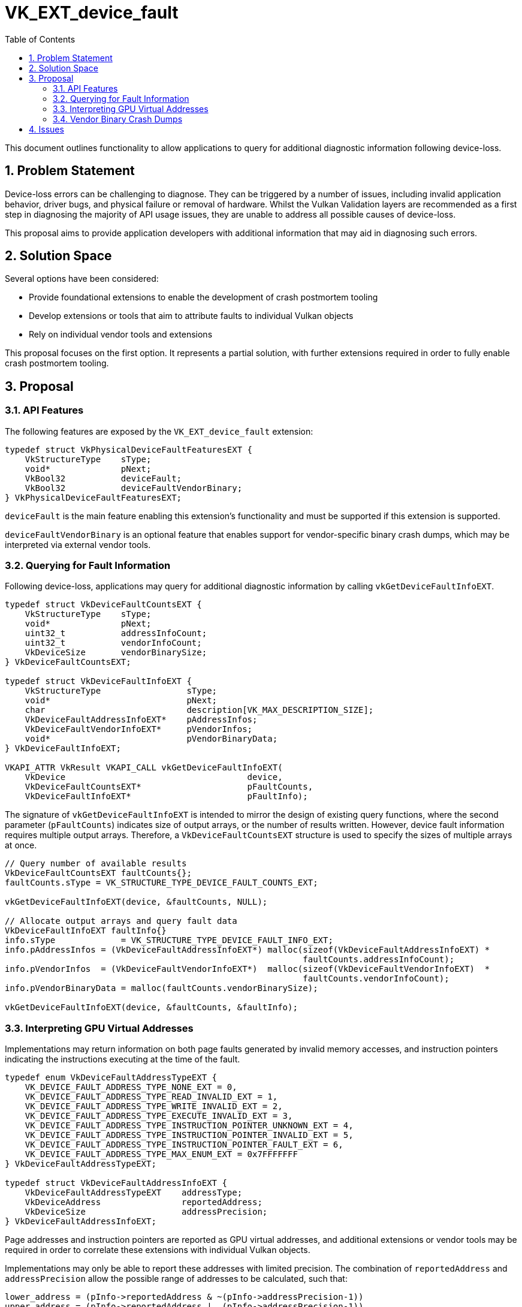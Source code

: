 // Copyright 2021-2024 The Khronos Group Inc.
//
// SPDX-License-Identifier: CC-BY-4.0

= VK_EXT_device_fault
:toc: left
:refpage: https://registry.khronos.org/vulkan/specs/1.3-extensions/man/html/
:sectnums:

This document outlines functionality to allow applications to query for
additional diagnostic information following device-loss.

== Problem Statement

Device-loss errors can be challenging to diagnose. They can be triggered by a
number of issues, including invalid application behavior, driver bugs, and
physical failure or removal of hardware. Whilst the Vulkan Validation layers are
recommended as a first step in diagnosing the majority of API usage issues, they
are unable to address all possible causes of device-loss.

This proposal aims to provide application developers with additional information
that may aid in diagnosing such errors.

== Solution Space

Several options have been considered:

- Provide foundational extensions to enable the development of crash postmortem
  tooling
- Develop extensions or tools that aim to attribute faults to individual Vulkan
  objects
- Rely on individual vendor tools and extensions

This proposal focuses on the first option. It represents a partial solution,
with further extensions required in order to fully enable crash postmortem
tooling.

== Proposal

=== API Features

The following features are exposed by the `VK_EXT_device_fault` extension:

[source,c]
----
typedef struct VkPhysicalDeviceFaultFeaturesEXT {
    VkStructureType    sType;
    void*              pNext;
    VkBool32           deviceFault;
    VkBool32           deviceFaultVendorBinary;
} VkPhysicalDeviceFaultFeaturesEXT;
----

`deviceFault` is the main feature enabling this extension’s functionality and
must be supported if this extension is supported.

`deviceFaultVendorBinary` is an optional feature that enables support for
vendor-specific binary crash dumps, which may be interpreted via external vendor
tools.

=== Querying for Fault Information

Following device-loss, applications may query for additional diagnostic
information by calling `vkGetDeviceFaultInfoEXT`.

[source,c]
----
typedef struct VkDeviceFaultCountsEXT {
    VkStructureType    sType;
    void*              pNext;
    uint32_t           addressInfoCount;
    uint32_t           vendorInfoCount;
    VkDeviceSize       vendorBinarySize;
} VkDeviceFaultCountsEXT;

typedef struct VkDeviceFaultInfoEXT {
    VkStructureType                 sType;
    void*                           pNext;
    char                            description[VK_MAX_DESCRIPTION_SIZE];
    VkDeviceFaultAddressInfoEXT*    pAddressInfos;
    VkDeviceFaultVendorInfoEXT*     pVendorInfos;
    void*                           pVendorBinaryData;
} VkDeviceFaultInfoEXT;

VKAPI_ATTR VkResult VKAPI_CALL vkGetDeviceFaultInfoEXT(
    VkDevice                                    device,
    VkDeviceFaultCountsEXT*                     pFaultCounts,
    VkDeviceFaultInfoEXT*                       pFaultInfo);
----

The signature of `vkGetDeviceFaultInfoEXT` is intended to mirror the design of
existing query functions, where the second parameter (`pFaultCounts`) indicates
size of output arrays, or the number of results written. However, device fault
information requires multiple output arrays. Therefore, a
`VkDeviceFaultCountsEXT` structure is used to specify the sizes of multiple
arrays at once.

[source,c]
----
// Query number of available results
VkDeviceFaultCountsEXT faultCounts{};
faultCounts.sType = VK_STRUCTURE_TYPE_DEVICE_FAULT_COUNTS_EXT;

vkGetDeviceFaultInfoEXT(device, &faultCounts, NULL);

// Allocate output arrays and query fault data
VkDeviceFaultInfoEXT faultInfo{}
info.sType             = VK_STRUCTURE_TYPE_DEVICE_FAULT_INFO_EXT;
info.pAddressInfos = (VkDeviceFaultAddressInfoEXT*) malloc(sizeof(VkDeviceFaultAddressInfoEXT) *
                                                           faultCounts.addressInfoCount);
info.pVendorInfos  = (VkDeviceFaultVendorInfoEXT*)  malloc(sizeof(VkDeviceFaultVendorInfoEXT)  *
                                                           faultCounts.vendorInfoCount);
info.pVendorBinaryData = malloc(faultCounts.vendorBinarySize);

vkGetDeviceFaultInfoEXT(device, &faultCounts, &faultInfo);
----

=== Interpreting GPU Virtual Addresses

Implementations may return information on both page faults generated by invalid
memory accesses, and instruction pointers indicating the instructions executing
at the time of the fault.

[source,c]
----
typedef enum VkDeviceFaultAddressTypeEXT {
    VK_DEVICE_FAULT_ADDRESS_TYPE_NONE_EXT = 0,
    VK_DEVICE_FAULT_ADDRESS_TYPE_READ_INVALID_EXT = 1,
    VK_DEVICE_FAULT_ADDRESS_TYPE_WRITE_INVALID_EXT = 2,
    VK_DEVICE_FAULT_ADDRESS_TYPE_EXECUTE_INVALID_EXT = 3,
    VK_DEVICE_FAULT_ADDRESS_TYPE_INSTRUCTION_POINTER_UNKNOWN_EXT = 4,
    VK_DEVICE_FAULT_ADDRESS_TYPE_INSTRUCTION_POINTER_INVALID_EXT = 5,
    VK_DEVICE_FAULT_ADDRESS_TYPE_INSTRUCTION_POINTER_FAULT_EXT = 6,
    VK_DEVICE_FAULT_ADDRESS_TYPE_MAX_ENUM_EXT = 0x7FFFFFFF
} VkDeviceFaultAddressTypeEXT;

typedef struct VkDeviceFaultAddressInfoEXT {
    VkDeviceFaultAddressTypeEXT    addressType;
    VkDeviceAddress                reportedAddress;
    VkDeviceSize                   addressPrecision;
} VkDeviceFaultAddressInfoEXT;
----

Page addresses and instruction pointers are reported as GPU virtual addresses,
and additional extensions or vendor tools may be required in order to correlate
these extensions with individual Vulkan objects.

Implementations may only be able to report these addresses with limited
precision. The combination of `reportedAddress` and `addressPrecision`
allow the possible range of addresses to be calculated, such that:

[source,c++]
---------------------------------------------------
lower_address = (pInfo->reportedAddress & ~(pInfo->addressPrecision-1))
upper_address = (pInfo->reportedAddress |  (pInfo->addressPrecision-1))
---------------------------------------------------

[NOTE]
.Note
====
It is valid for the `reportedAddress` to contain a more precise address
than indicated by `addressPrecision`.
In this case, the value of `reportedAddress` should be
treated as an additional hint as to the value of the address that triggered the
page fault, or to the value of an instruction pointer.
====


=== Vendor Binary Crash Dumps

Optionally, implementations may also support the generation of vendor-specific
binary blobs containing additional diagnostic information. All vendor-specific
binaries will begin with a common header. The contents of the remainder of the
binary blob are vendor-specific, and will require vendor-specific documentation
or tools to interpret.

[source,c]
----
typedef struct VkDeviceFaultVendorBinaryHeaderVersionOneEXT {
    uint32_t                                     headerSize;
    VkDeviceFaultVendorBinaryHeaderVersionEXT    headerVersion;
    uint32_t                                     vendorID;
    uint32_t                                     deviceID;
    uint32_t                                     driverVersion;
    uint8_t                                      pipelineCacheUUID[VK_UUID_SIZE];
    uint32_t                                     applicationNameOffset;
    uint32_t                                     applicationVersion;
    uint32_t                                     engineNameOffset;
} VkDeviceFaultVendorBinaryHeaderVersionOneEXT;
----

== Issues

1) Should `vkGetDeviceFaultInfoEXT` return multiple faults?

*RESOLVED*: No. This extension only seeks to identify a single fault as a
possible cause of device loss and not to maintain a log of multiple faults.
We anticipate that in cases where a GPU does encounter multiple faults, there
is a high probability that the faults would be duplicates, such as those caused
by parallel execution of the same defective code.

2) Can `vkGetDeviceFaultInfoEXT` be called prior to device loss?

*RESOLVED*: No. `VK_KHR_fault_handling` in VulkanSC does support an equivalent
to this, but `VK_KHR_fault_handling` aims to address a different use case, where
a fault log is polled prior to device loss to enable remedial action to be taken.

3) Do page faults need to report the actual address that was accessed, or
should we allow reporting of the page address?

*RESOLVED*: Some IHVs hardware reports page faults at page alignment, or
at some other hardware-unit dependent granularity, rather than the precise
address that triggered the fault. All addresses are reported at hardware-unit
dependent granularity, along with an associated precision indicator. This information
can be used to compute an address range that contains the original address that
triggered the fault.

4) How should we report cases where one of multiple pipelines may have caused a
fault?

*RESOLVED*: In cases where a fault cannot be attributed to a single unique
pipeline, reporting the set of possible candidates is desirable.

5) The page fault and instruction address information structures have similar
structure. Should they be combined?

*RESOLVED*: Yes. These have been combined as `VkDeviceFaultAddressInfoEXT`
to reduce API surface area.

6) How should implementors approach extensibility for vendor-specific faults?
Should they rely on `pNext` chains, or should the extension introduce a
generic structure to return vendor error codes and human-readable descriptions
in the base structure?

*RESOLVED*: Implementors should utilize the generic
`VkDeviceFaultVendorInfoEXT` structures where applicable, and fallback to
extending `pNext` chains where this is insufficient. Where a `pNext`
chain is required, vendors should tailor their human-readable error
descriptions to advise developers that additional information may be available.
